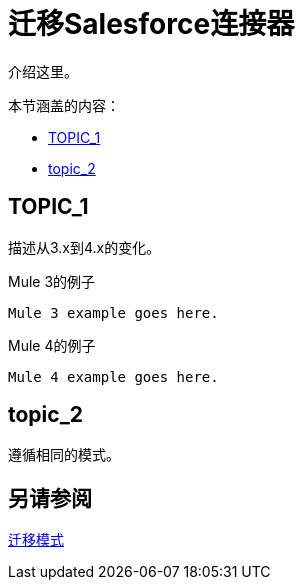 // smes：nathan nam，bogdan illies，作家：sduke？
= 迁移Salesforce连接器

////
Bogdan说，"all the operations from the old connector are in the new one."

// TODO：了解我们如何才能使用这些演示应用。 Nathan说：“对于salesforce连接器，我们已经使用从Mule 3到Mule 4的连接器迁移了演示应用程序。这可能是一个很好的起点。

Mule 3：https://github.com/mulesoft/salesforce-connector/tree/mule-module-sfdc-8.4.0/demo
Mule 4：https://github.com/mulesoft/salesforce-connector/tree/mule-sfdc-connector-9.0.0/demo“

在1/11通过Slack与Nathan和Bogdan初次接触。“
////

//一般地解释Mule 3和Mule 4之间如何以及为什么会发生变化。
介绍这里。

本节涵盖的内容：

*  <<topic_1>>
*  <<topic_2>>

[[topic_1]]
==  TOPIC_1

描述从3.x到4.x的变化。

.Mule 3的例子
----
Mule 3 example goes here.
----

.Mule 4的例子
----
Mule 4 example goes here.
----

[[topic_2]]
==  topic_2

遵循相同的模式。

== 另请参阅

link:migration-patterns[迁移模式]

// link:migration-components[迁移组件]
